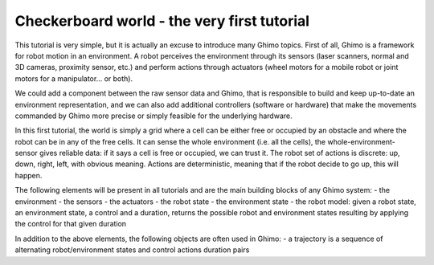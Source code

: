 Checkerboard world - the very first tutorial
============================================

This tutorial is very simple, but it is actually an excuse to introduce many Ghimo topics. First of all, Ghimo is a framework for robot motion
in an environment. A robot perceives the environment through its sensors (laser scanners, normal and 3D cameras, proximity sensor, etc.) and
perform actions through actuators (wheel motors for a mobile robot or joint motors for a manipulator... or both).

We could add a component between the raw sensor data and Ghimo, that is responsible to build and keep up-to-date an environment representation,
and we can also add additional controllers (software or hardware) that make the movements commanded by Ghimo more precise or simply feasible for the underlying hardware.

In this first tutorial, the world is simply a grid where a cell can be either free or occupied by an obstacle and where the robot can be in any of the free cells.
It can sense the whole environment (i.e. all the cells), the whole-environment-sensor gives reliable data: if it says a cell is free or occupied, we can trust it.
The robot set of actions is discrete: up, down, right, left, with obvious meaning. Actions are deterministic, meaning that if the robot decide to go up, this will happen.

The following elements will be present in all tutorials and are the main building blocks of any Ghimo system:
- the environment
- the sensors
- the actuators
- the robot state
- the environment state
- the robot model: given a robot state, an environment state, a control and a duration, returns the possible robot and environment states resulting by applying the control for that given duration

In addition to the above elements, the following objects are often used in Ghimo:
- a trajectory is a sequence of alternating robot/environment states and control actions duration pairs
